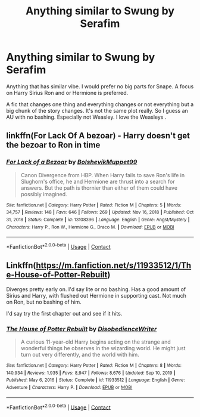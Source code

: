 #+TITLE: Anything similar to Swung by Serafim

* Anything similar to Swung by Serafim
:PROPERTIES:
:Author: Midnightangelsflame
:Score: 8
:DateUnix: 1613685295.0
:DateShort: 2021-Feb-19
:FlairText: Request
:END:
Anything that has similar vibe. I would prefer no big parts for Snape. A focus on Harry Sirius Ron and or Hermione is preferred.

A fic that changes one thing and everything changes or not everything but a big chunk of the story changes. It's not the same plot really. So I guess an AU with no bashing. Especially not Weasley. I love the Weasleys .


** linkffn(For Lack Of A bezoar) - Harry doesn't get the bezoar to Ron in time
:PROPERTIES:
:Author: redpxtato
:Score: 4
:DateUnix: 1613702758.0
:DateShort: 2021-Feb-19
:END:

*** [[https://www.fanfiction.net/s/13108396/1/][*/For Lack of a Bezoar/*]] by [[https://www.fanfiction.net/u/10461539/BolshevikMuppet99][/BolshevikMuppet99/]]

#+begin_quote
  Canon Divergence from HBP. When Harry fails to save Ron's life in Slughorn's office, he and Hermione are thrust into a search for answers. But the path is thornier than either of them could have possibly imagined.
#+end_quote

^{/Site/:} ^{fanfiction.net} ^{*|*} ^{/Category/:} ^{Harry} ^{Potter} ^{*|*} ^{/Rated/:} ^{Fiction} ^{M} ^{*|*} ^{/Chapters/:} ^{5} ^{*|*} ^{/Words/:} ^{34,757} ^{*|*} ^{/Reviews/:} ^{148} ^{*|*} ^{/Favs/:} ^{646} ^{*|*} ^{/Follows/:} ^{269} ^{*|*} ^{/Updated/:} ^{Nov} ^{16,} ^{2018} ^{*|*} ^{/Published/:} ^{Oct} ^{31,} ^{2018} ^{*|*} ^{/Status/:} ^{Complete} ^{*|*} ^{/id/:} ^{13108396} ^{*|*} ^{/Language/:} ^{English} ^{*|*} ^{/Genre/:} ^{Angst/Mystery} ^{*|*} ^{/Characters/:} ^{Harry} ^{P.,} ^{Ron} ^{W.,} ^{Hermione} ^{G.,} ^{Draco} ^{M.} ^{*|*} ^{/Download/:} ^{[[http://www.ff2ebook.com/old/ffn-bot/index.php?id=13108396&source=ff&filetype=epub][EPUB]]} ^{or} ^{[[http://www.ff2ebook.com/old/ffn-bot/index.php?id=13108396&source=ff&filetype=mobi][MOBI]]}

--------------

*FanfictionBot*^{2.0.0-beta} | [[https://github.com/FanfictionBot/reddit-ffn-bot/wiki/Usage][Usage]] | [[https://www.reddit.com/message/compose?to=tusing][Contact]]
:PROPERTIES:
:Author: FanfictionBot
:Score: 3
:DateUnix: 1613702786.0
:DateShort: 2021-Feb-19
:END:


** Linkffn([[https://m.fanfiction.net/s/11933512/1/The-House-of-Potter-Rebuilt]])

Diverges pretty early on. I'd say lite or no bashing. Has a good amount of Sirius and Harry, with flushed out Hermione in supporting cast. Not much on Ron, but no bashing of him.

I'd say try the first chapter out and see if it hits.
:PROPERTIES:
:Author: Toggafasi
:Score: 2
:DateUnix: 1613695856.0
:DateShort: 2021-Feb-19
:END:

*** [[https://www.fanfiction.net/s/11933512/1/][*/The House of Potter Rebuilt/*]] by [[https://www.fanfiction.net/u/1228238/DisobedienceWriter][/DisobedienceWriter/]]

#+begin_quote
  A curious 11-year-old Harry begins acting on the strange and wonderful things he observes in the wizarding world. He might just turn out very differently, and the world with him.
#+end_quote

^{/Site/:} ^{fanfiction.net} ^{*|*} ^{/Category/:} ^{Harry} ^{Potter} ^{*|*} ^{/Rated/:} ^{Fiction} ^{M} ^{*|*} ^{/Chapters/:} ^{8} ^{*|*} ^{/Words/:} ^{140,934} ^{*|*} ^{/Reviews/:} ^{1,935} ^{*|*} ^{/Favs/:} ^{8,947} ^{*|*} ^{/Follows/:} ^{8,676} ^{*|*} ^{/Updated/:} ^{Sep} ^{10,} ^{2019} ^{*|*} ^{/Published/:} ^{May} ^{6,} ^{2016} ^{*|*} ^{/Status/:} ^{Complete} ^{*|*} ^{/id/:} ^{11933512} ^{*|*} ^{/Language/:} ^{English} ^{*|*} ^{/Genre/:} ^{Adventure} ^{*|*} ^{/Characters/:} ^{Harry} ^{P.} ^{*|*} ^{/Download/:} ^{[[http://www.ff2ebook.com/old/ffn-bot/index.php?id=11933512&source=ff&filetype=epub][EPUB]]} ^{or} ^{[[http://www.ff2ebook.com/old/ffn-bot/index.php?id=11933512&source=ff&filetype=mobi][MOBI]]}

--------------

*FanfictionBot*^{2.0.0-beta} | [[https://github.com/FanfictionBot/reddit-ffn-bot/wiki/Usage][Usage]] | [[https://www.reddit.com/message/compose?to=tusing][Contact]]
:PROPERTIES:
:Author: FanfictionBot
:Score: 1
:DateUnix: 1613695876.0
:DateShort: 2021-Feb-19
:END:
